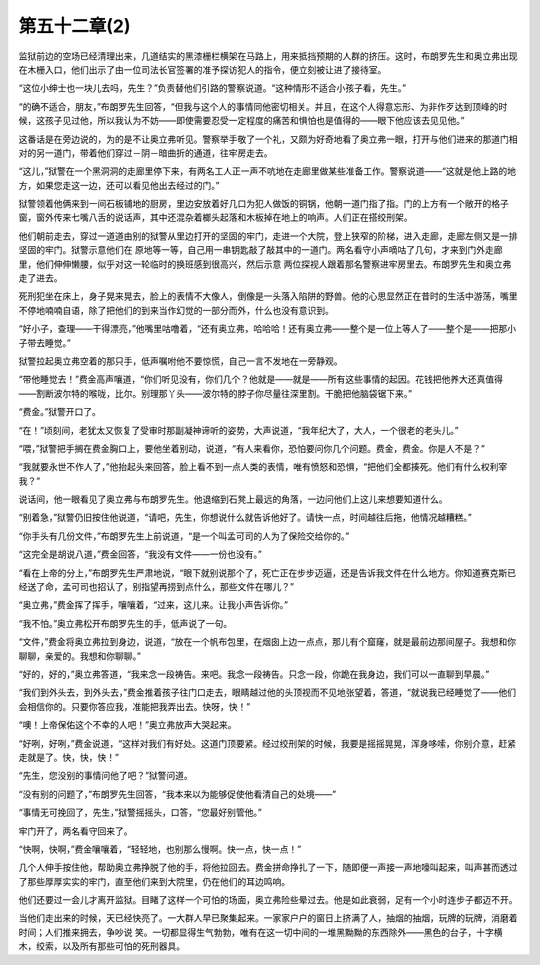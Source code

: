 第五十二章(2)
================

监狱前边的空场已经清理出来，几道结实的黑漆栅栏横架在马路上，用来抵挡预期的人群的挤压。这时，布朗罗先生和奥立弗出现在木栅入口，他们出示了由一位司法长官签署的准予探访犯人的指令，便立刻被让进了接待室。

“这位小绅士也一块儿去吗，先生？”负责替他们引路的警察说道。“这种情形不适合小孩子看，先生。”

“的确不适合，朋友，”布朗罗先生回答，“但我与这个人的事情同他密切相关。并且，在这个人得意忘形、为非作歹达到顶峰的时候，这孩子见过他，所以我认为不妨——即使需要忍受一定程度的痛苦和惧怕也是值得的——眼下他应该去见见他。”

这番话是在旁边说的，为的是不让奥立弗听见。警察举手敬了一个礼，又颇为好奇地看了奥立弗一眼，打开与他们进来的那道门相对的另一道门，带着他们穿过－阴－暗曲折的通道，往牢房走去。

“这儿，”狱警在一个黑洞洞的走廊里停下来，有两名工人正一声不吭地在走廊里做某些准备工作。警察说道——“这就是他上路的地方，如果您走这一边，还可以看见他出去经过的门。”

狱警领着他俩来到一间石板铺地的厨房，里边安放着好几口为犯人做饭的铜锅，他朝一道门指了指。门的上方有一个敞开的格子窗，窗外传来七嘴八舌的说话声，其中还混杂着榔头起落和木板掉在地上的响声。人们正在搭绞刑架。

他们朝前走去，穿过一道道由别的狱警从里边打开的坚固的牢门，走进一个大院，登上狭窄的阶梯，进入走廊，走廊左侧又是一排坚固的牢门。狱警示意他们在 原地等一等，自己用一串钥匙敲了敲其中的一道门。两名看守小声嘀咕了几句，才来到门外走廊里，他们伸伸懒腰，似乎对这一轮临时的换班感到很高兴，然后示意 两位探视人跟着那名警察进牢房里去。布朗罗先生和奥立弗走了进去。

死刑犯坐在床上，身子晃来晃去，脸上的表情不大像人，倒像是一头落入陷阱的野兽。他的心思显然正在昔时的生活中游荡，嘴里不停地喃喃自语，除了把他们的到来当作幻觉的一部分而外，什么也没有意识到。

“好小子，查理——干得漂亮，”他嘴里咕噜着，“还有奥立弗，哈哈哈！还有奥立弗——整个是一位上等人了——整个是——把那小子带去睡觉。”

狱警拉起奥立弗空着的那只手，低声嘱咐他不要惊慌，自己一言不发地在一旁静观。

“带他睡觉去！”费金高声嚷道，“你们听见没有，你们几个？他就是——就是——所有这些事情的起因。花钱把他养大还真值得——割断波尔特的喉咙，比尔。别理那丫头——波尔特的脖子你尽量往深里割。干脆把他脑袋锯下来。”

“费金。”狱警开口了。

“在！”顷刻间，老犹太又恢复了受审时那副凝神谛听的姿势，大声说道，“我年纪大了，大人，一个很老的老头儿。”

“喂，”狱警把手搁在费金胸口上，要他坐着别动，说道，“有人来看你，恐怕要问你几个问题。费金，费金。你是人不是？”

“我就要永世不作人了，”他抬起头来回答，脸上看不到一点人类的表情，唯有愤怒和恐惧，“把他们全都揍死。他们有什么权利宰我？”

说话间，他一眼看见了奥立弗与布朗罗先生。他退缩到石凳上最远的角落，一边问他们上这儿来想要知道什么。

“别着急，”狱警仍旧按住他说道，“请吧，先生，你想说什么就告诉他好了。请快一点，时间越往后拖，他情况越糟糕。”

“你手头有几份文件，”布朗罗先生上前说道，“是一个叫孟可司的人为了保险交给你的。”

“这完全是胡说八道，”费金回答，“我没有文件——一份也没有。”

“看在上帝的分上，”布朗罗先生严肃地说，“眼下就别说那个了，死亡正在步步迈逼，还是告诉我文件在什么地方。你知道赛克斯已经送了命，孟可司也招认了，别指望再捞到点什么，那些文件在哪儿？”

“奥立弗，”费金挥了挥手，嚷嚷着，“过来，这儿来。让我小声告诉你。”

“我不怕。”奥立弗松开布朗罗先生的手，低声说了一句。

“文件，”费金将奥立弗拉到身边，说道，“放在一个帆布包里，在烟囱上边一点点，那儿有个窟窿，就是最前边那间屋子。我想和你聊聊，亲爱的。我想和你聊聊。”

“好的，好的，”奥立弗答道，“我来念一段祷告。来吧。我念一段祷告。只念一段，你跪在我身边，我们可以一直聊到早晨。”

“我们到外头去，到外头去，”费金推着孩子往门口走去，眼睛越过他的头顶视而不见地张望着，答道，“就说我已经睡觉了——他们会相信你的。只要你答应我，准能把我弄出去。快呀，快！”

“噢！上帝保佑这个不幸的人吧！”奥立弗放声大哭起来。

“好咧，好咧，”费金说道，“这样对我们有好处。这道门顶要紧。经过绞刑架的时候，我要是摇摇晃晃，浑身哆嗦，你别介意，赶紧走就是了。快，快，快！”

“先生，您没别的事情问他了吧？”狱警问道。

“没有别的问题了，”布朗罗先生回答，“我本来以为能够促使他看清自己的处境——”

“事情无可挽回了，先生，”狱警摇摇头，口答，“您最好别管他。”

牢门开了，两名看守回来了。

“快啊，快啊，”费金嚷嚷着，“轻轻地，也别那么慢啊。快一点，快一点！”

几个人伸手按住他，帮助奥立弗挣脱了他的手，将他拉回去。费金拼命挣扎了一下，随即便一声接一声地嚎叫起来，叫声甚而透过了那些厚厚实实的牢门，直至他们来到大院里，仍在他们的耳边鸣响。

他们还要过一会儿才离开监狱。目睹了这样一个可怕的场面，奥立弗险些晕过去。他是如此衰弱，足有一个小时连步子都迈不开。

当他们走出来的时候，天已经快亮了。一大群人早已聚集起来。一家家户户的窗日上挤满了人，抽烟的抽烟，玩牌的玩牌，消磨着时间；人们推来拥去，争吵说 笑。一切都显得生气勃勃，唯有在这一切中间的一堆黑黝黝的东西除外——黑色的台子，十字横木，绞索，以及所有那些可怕的死刑器具。
